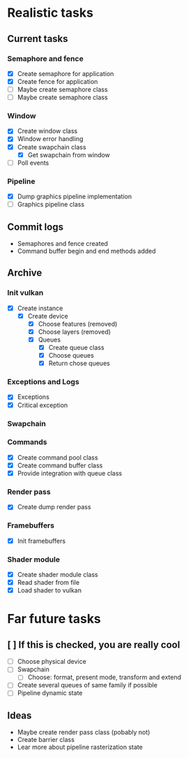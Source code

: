 * Realistic tasks

** Current tasks
*** Semaphore and fence
- [X] Create semaphore for application
- [X] Create fence for application
- [ ] Maybe create semaphore class
- [ ] Maybe create semaphore class

*** Window 
- [X] Create window class
- [X] Window error handling
- [X] Create swapchain class
  - [X] Get swapchain from window
- [ ] Poll events


*** Pipeline
- [X] Dump graphics pipeline implementation
- [ ] Graphics pipeline class 

** Commit logs
- Semaphores and fence created
- Command buffer begin and end methods added

** Archive
*** Init vulkan
- [X] Create instance
  - [X] Create device
    - [X] Choose features (removed)
    - [X] Choose layers (removed)
    - [X] Queues
      - [X] Create queue class
      - [X] Choose queues
      - [X] Return chose queues

        
*** Exceptions and Logs
- [X] Exceptions
- [X] Critical exception

     
*** Swapchain 


*** Commands
- [X] Create command pool class
- [X] Create command buffer class
- [X] Provide integration with queue class


*** Render pass
- [X] Create dump render pass

  
*** Framebuffers
- [X] Init framebuffers

  
*** Shader module
- [X] Create shader module class
- [X] Read shader from file
- [X] Load shader to vulkan

  
* Far future tasks
** [ ] If this is checked, you are really cool
  - [ ] Choose physical device
  - [ ] Swapchain
    - [ ] Choose: format, present mode, transform and extend
  - [ ] Create several queues of same family if possible
  - [ ] Pipeline dynamic state

    
** Ideas
- Maybe create render pass class (pobably not)
- Create barrier class
- Lear more about pipeline rasterization state


